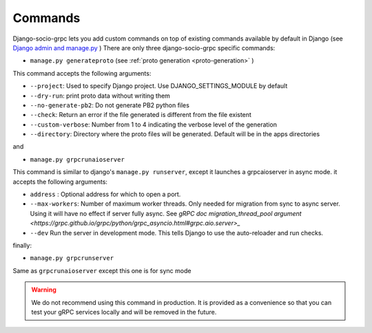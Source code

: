 .. _commands:

Commands
===========

Django-socio-grpc lets you add custom commands on top of existing commands available by default in Django (see `Django admin and manage.py <https://docs.djangoproject.com/en/5.0/ref/django-admin/>`_ )
There are only three django-socio-grpc specific commands:

- ``manage.py generateproto`` (see :ref:`proto generation <proto-generation>` )
  
This command accepts the following arguments:

- ``--project``: Used to specify Django project. Use DJANGO_SETTINGS_MODULE by default
- ``--dry-run``: print proto data without writing them
- ``--no-generate-pb2``: Do not generate PB2 python files
- ``--check``: Return an error if the file generated is different from the file existent
- ``--custom-verbose``: Number from 1 to 4 indicating the verbose level of the generation
- ``--directory``: Directory where the proto files will be generated. Default will be in the apps directories

and

- ``manage.py grpcrunaioserver``

This command is similar to django's ``manage.py runserver``, except it launches a grpcaioserver in async mode.
it accepts the following arguments:

- ``address`` : Optional address for which to open a port.
- ``--max-workers``: Number of maximum worker threads. Only needed for migration from sync to async server. Using it will have no effect if server fully async. See `gRPC doc migration_thread_pool argument <https://grpc.github.io/grpc/python/grpc_asyncio.html#grpc.aio.server>_`
- ``--dev`` Run the server in development mode. This tells Django to use the auto-reloader and run checks.


finally:

- ``manage.py grpcrunserver``

Same as ``grpcrunaioserver`` except this one is for sync mode

.. warning::

    We do not recommend using this command in production. It is provided as a convenience so that you can test your gRPC services locally and will be removed in the future.